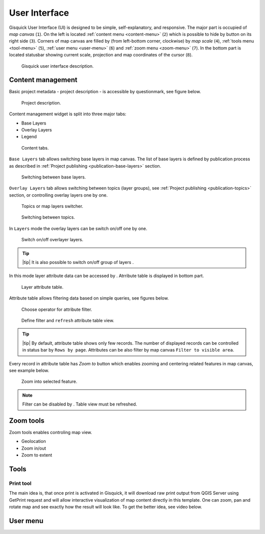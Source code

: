 .. |group-switcher| image:: ./img/ui-layer-group-switcher.png
   :width: 2.5em
.. |layer-attributes| image:: ./img/ui-layer-attributes.png
   :width: 2.5em
.. |zoom-to| image:: ./img/ui-zoom-to.png
   :width: 2.5em
.. |clear-filter| image:: ./img/ui-clear-filter.png
   :width: 2.5em
.. |zoom-geolocation| image:: ./img/ui-zoom-tools-geolocation.png
   :width: 2.5em
.. |zoom-in-out| image:: ./img/ui-zoom-tools-in-out.png
   :width: 2.5em
.. |zoom-extent| image:: ./img/ui-zoom-tools-extent.png
   :width: 2.5em
 
==============
User Interface
==============

Gisquick User Interface (UI) is designed to be simple,
self-explanatory, and responsive. The major part is occupied of *map
canvas* (``1``). On the left is located :ref:`content menu
<content-menu>` (``2``) which is possible to hide by button on its
right side (``3``). Corners of map canvas are filled by (from
left-bottom corner, clockwise) by *map scale* (``4``), :ref:`tools
menu <tool-menu>` (``5``), :ref:`user menu <user-menu>` (``6``) and
:ref:`zoom menu <zoom-menu>` (``7``). In the bottom part is located
statusbar showing current scale, projection and map coordinates of the
cursor (``8``).

.. figure:: ./img/gisquick-ui.svg

   Gisquick user interface description.

.. _content-menu:

------------------
Content management
------------------

Basic project metadata - project description - is accessible by
questionmark, see figure below.

.. figure:: ./img/project-info.png

   Project description.

Content management widget is split into three major tabs:

* Base Layers
* Overlay Layers
* Legend

.. figure:: ./img/content-tabs.png

   Content tabs.

``Base Layers`` tab allows switching base layers in map canvas. The
list of base layers is defined by publication process as described in
:ref:`Project publishing <publication-base-layers>` section.

.. figure:: ./img/ui-base-layers.png

   Switching between base layers.
     
``Overlay Layers`` tab allows switching between topics (layer groups),
see :ref:`Project publishing <publication-topics>` section, or
controlling overlay layers one by one.

.. figure:: ./img/ui-overlay-layers.png

   Topics or map layers switcher.

.. figure:: ./img/ui-topics.png

   Switching between topics.

In ``Layers`` mode the overlay layers can be switch on/off one by one.

.. figure:: ./img/ui-map-layers.png

   Switch on/off overlayer layers.

.. tip:: |tip| It is also possible to switch on/off group of layers
   |group-switcher|.
         
In this mode layer attribute data can be accessed by
|layer-attributes|. Atrribute table is displayed in bottom part.

.. figure:: ./img/ui-attributes.svg

   Layer attribute table.

Attribute table allows filtering data based on simple queries, see
figures below.

.. figure:: ./img/ui-attribute-filter-0.png
   :width: 100px
           
   Choose operator for attribute filter.

.. figure:: ./img/ui-attribute-filter-1.svg

   Define filter and ``refresh`` attribute table view.

.. tip:: |tip| By default, attribute table shows only few records. The
   number of displayed records can be controlled in status bar by
   ``Rows by page``. Attributes can be also filter by map canvas
   ``Filter to visible area``.

Every record in attribute table has *Zoom to* button |zoom-to| which
enables zooming and centering related features in map canvas, see
example below.

.. figure:: ./img/ui-zoom-to-feature.svg

   Zoom into selected feature.

.. note:: Filter can be disabled by |clear-filter|. Table view must be refreshed.

.. todo:: Explain info panel.
          
.. _zoom-menu:

----------
Zoom tools
----------

Zoom tools enables controling map view.

* Geolocation |zoom-geolocation|
* Zoom in/out |zoom-in-out|
* Zoom to extent |zoom-extent|

.. _tool-menu:

-----
Tools
-----

.. _print-tool:

~~~~~~~~~~
Print tool
~~~~~~~~~~

The main idea is, that once print is activated in Gisquick, it will
download raw print output from QGIS Server using GetPrint request and
will allow interactive visualization of map content directly in this
template.  One can zoom, pan and rotate map and see exactly how the
result will look like.  To get the better idea, see video below.

.. raw:: html

   <center><iframe width="560" height="315" src="https://www.youtube.com/embed/1g0YduhPwpk" frameborder="0" allowfullscreen></iframe></center>
   <p>

.. todo:: |todo| Web layout atď. ...

---------
User menu
---------
         
